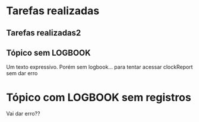 * Tarefas realizadas
:LOGBOOK:
CLOCK: [2021-10-06 qua 20:09]--[2021-10-06 qua 22:51] =>  2:42
CLOCK: [2021-10-06 qua 12:43]--[2021-10-06 qua 18:58] =>  6:15
CLOCK: [2021-10-06 qua 07:16]--[2021-10-06 qua 11:55] =>  4:39
CLOCK: [2021-10-05 ter 21:27]--[2021-10-05 ter 21:41] =>  0:14
:END:
** Tarefas realizadas2
:LOGBOOK:
CLOCK: [2021-10-05 ter 20:14]--[2021-10-05 ter 21:21] =>  1:07
CLOCK: [2021-10-05 ter 18:49]--[2021-10-05 ter 19:56] =>  1:07
CLOCK: [2021-10-05 ter 12:49]--[2021-10-05 ter 18:17] =>  5:28
CLOCK: [2021-10-05 ter 07:37]--[2021-10-05 ter 11:31] =>  3:54
CLOCK: [2021-10-04 seg 19:43]--[2021-10-04 seg 22:26] =>  2:43
CLOCK: [2021-10-04 seg 13:01]--[2021-10-04 seg 18:21] =>  5:20
CLOCK: [2021-10-04 seg 09:04]--[2021-10-04 seg 12:02] =>  2:58
CLOCK: [2021-10-03 dom 13:43]--[2021-10-03 dom 15:00] =>  1:17
CLOCK: [2021-10-03 dom 11:15]--[2021-10-03 dom 12:03] =>  0:48
CLOCK: [2021-10-03 dom 06:33]--[2021-10-03 dom 09:03] =>  2:30
CLOCK: [2021-10-02 sáb 19:48]--[2021-10-02 sáb 21:40] =>  1:52
CLOCK: [2021-10-02 sáb 13:52]--[2021-10-02 sáb 18:24] =>  4:32
CLOCK: [2021-10-02 sáb 09:03]--[2021-10-02 sáb 11:00] =>  1:57
CLOCK: [2021-10-01 sex 21:40]--[2021-10-01 sex 22:08] =>  0:28
CLOCK: [2021-10-01 sex 20:08]--[2021-10-01 sex 21:37] =>  1:29
CLOCK: [2021-10-01 sex 13:53]--[2021-10-01 sex 18:45] =>  4:52
CLOCK: [2021-10-01 sex 12:18]--[2021-10-01 sex 13:23] =>  1:05
CLOCK: [2021-10-01 sex 08:25]--[2021-10-01 sex 11:28] =>  3:03
CLOCK: [2021-10-01 sex 08:07]--[2021-10-01 sex 08:13] =>  0:06
:END:
** Tópico sem LOGBOOK
	Um texto expressivo. 
	Porém sem logbook... para tentar acessar clockReport sem dar erro
	
* Tópico com LOGBOOK sem registros
:LOGBOOK:
:END:
Vai dar erro??
